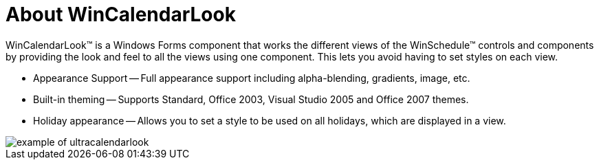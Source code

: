﻿////

|metadata|
{
    "name": "wincalendarlook-about-wincalendarlook",
    "controlName": ["WinCalendarLook"],
    "tags": ["Scheduling","Styling"],
    "guid": "{DF83BC2D-6034-4176-98A9-E6E927900A79}",  
    "buildFlags": [],
    "createdOn": "0001-01-01T00:00:00Z"
}
|metadata|
////

= About WinCalendarLook

WinCalendarLook™ is a Windows Forms component that works the different views of the WinSchedule™ controls and components by providing the look and feel to all the views using one component. This lets you avoid having to set styles on each view.

* Appearance Support -- Full appearance support including alpha-blending, gradients, image, etc.
* Built-in theming -- Supports Standard, Office 2003, Visual Studio 2005 and Office 2007 themes.
* Holiday appearance -- Allows you to set a style to be used on all holidays, which are displayed in a view.

image::images/WinCalendarLook_About_WinCalendarLook_01.png[example of ultracalendarlook]